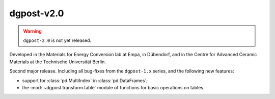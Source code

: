 **dgpost**-v2.0
---------------

.. sectionauthor::
    Peter Kraus
  
.. warning::

  ``dgpost-2.0`` is not yet released.


Developed in the Materials for Energy Conversion lab at Empa, in Dübendorf, and
in the Centre for Advanced Ceramic Materials at the Technische Universität Berlin.

Second major release. Including all bug-fixes from the ``dgpost-1.x`` series, and
the following new features:

- support for :class:`pd.MultiIndex` in :class:`pd.DataFrames`;
- the :mod:`~dgpost.transform.table` module of functions for basic operations on tables.

.. codeauthor::
    Ueli Sauter,
    Peter Kraus